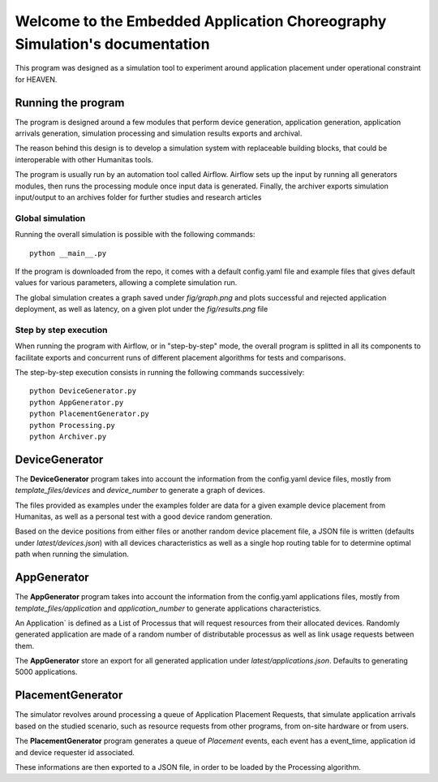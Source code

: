 Welcome to the Embedded Application Choreography Simulation's documentation
===========================================================================

This program was designed as a simulation tool to experiment around application placement under operational constraint for HEAVEN.

Running the program
-------------------

The program is designed around a few modules that perform device generation, application generation, application arrivals generation, simulation processing and simulation results exports and archival.

The reason behind this design is to develop a simulation system with replaceable building blocks, that could be interoperable with other Humanitas tools.

The program is usually run by an automation tool called Airflow. Airflow sets up the input by running all generators modules, then runs the processing module once input data is generated. Finally, the archiver exports simulation input/output to an archives folder for further studies and research articles 

Global simulation
+++++++++++++++++

Running the overall simulation is possible with the following commands::

   python __main__.py

If the program is downloaded from the repo, it comes with a default config.yaml file and example files that gives default values for various parameters, allowing a complete simulation run.

The global simulation creates a graph saved under *fig/graph.png* and plots successful and rejected application deployment, as well as latency, on a given plot under the *fig/results.png* file

Step by step execution
++++++++++++++++++++++

When running the program with Airflow, or in "step-by-step" mode, the overall program is splitted in all its components to facilitate exports and concurrent runs of different placement algorithms for tests and comparisons.

The step-by-step execution consists in running the following commands successively::

   python DeviceGenerator.py
   python AppGenerator.py
   python PlacementGenerator.py
   python Processing.py
   python Archiver.py

DeviceGenerator
---------------

The **DeviceGenerator** program takes into account the information from the config.yaml device files, mostly from *template_files/devices* and *device_number* to generate a graph of devices.

The files provided as examples under the examples folder are data for a given example device placement from Humanitas, as well as a personal test with a good device random generation.

Based on the device positions from either files or another random device placement file, a JSON file is written (defaults under *latest/devices.json*) with all devices characteristics as well as a single hop routing table for to determine optimal path when running the simulation.


AppGenerator
------------

The **AppGenerator** program takes into account the information from the config.yaml applications files, mostly from *template_files/application* and *application_number* to generate applications characteristics.

An Application` is defined as a List of Processus that will request resources from their allocated devices. Randomly generated application are made of a random number of distributable processus as well as link usage requests between them.

The **AppGenerator** store an export for all generated application under *latest/applications.json*. Defaults to generating 5000 applications.

PlacementGenerator
------------------

The simulator revolves around processing a queue of Application Placement Requests, that simulate application arrivals based on the studied scenario, such as resource requests from other programs, from on-site hardware or from users.

The **PlacementGenerator** program generates a queue of *Placement* events, each event has a event_time, application id and device requester id associated.

These informations are then exported to a JSON file, in order to be loaded by the Processing algorithm.
